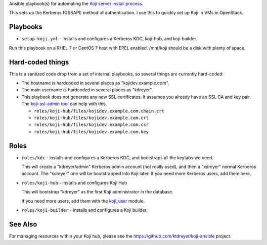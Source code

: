 Ansible playbook(s) for automating the `Koji server install process
<https://docs.pagure.org/koji/server_howto/>`_.

This sets up the Kerberos (GSSAPI) method of authentication. I use this to
quickly set up Koji in VMs in OpenStack.

Playbooks
---------

* ``setup-koji.yml`` - Installs and configures a Kerberos KDC, koji-hub, and
  koji-builder.

Run this playbook on a RHEL 7 or CentOS 7 host with EPEL enabled. /mnt/koji
should be a disk with plenty of space.

Hard-coded things
-----------------

This is a santized code drop from a set of internal playbooks, so several
things are currently hard-coded:

* The hostname is hardcoded in several places as "kojidev.example.com".

* The main username is hardcoded in several places as "kdreyer".

* This playbook does not generate any new SSL certificates. It assumes you
  already have an SSL CA and key pair. The `koji-ssl-admin tool
  <https://pagure.io/koji-tools/blob/master/f/src/bin/koji-ssl-admin>`_ can
  help with this.

  * ``roles/koji-hub/files/kojidev.example.com.chain.crt``
  * ``roles/koji-hub/files/kojidev.example.com.crt``
  * ``roles/koji-hub/files/kojidev.example.com.csr``
  * ``roles/koji-hub/files/kojidev.example.com.key``


Roles
-----

* ``roles/kdc`` - installs and configures a Kerberos KDC, and bootstraps all
  the keytabs we need.

  This will create a "kdreyer/admin" Kerberos admin
  account (not really used), and then a "kdreyer" normal Kerberos account. The
  "kdreyer" one will be bootstrapped into Koji later. If you need more
  Kerberos users, add them here.

* ``roles/koji-hub`` - installs and configures Koji Hub

  This will bootstrap "kdreyer" as the first Koji administrator in the
  database.

  If you need more users, add them with the `koji_user
  <https://github.com/ktdreyer/koji-ansible/blob/master/library/koji_user.py>`_
  module.

* ``roles/koji-builder`` - installs and configures a Koji builder.

See Also
--------

For managing resources within your Koji hub, please see the
https://github.com/ktdreyer/koji-ansible project.
